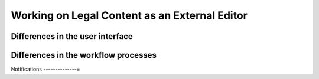 ==============================================
Working on Legal Content as an External Editor
==============================================

Differences in the user interface
-----------------------------------


Differences in the workflow processes
--------------------------------------


Notifications
--------------=
